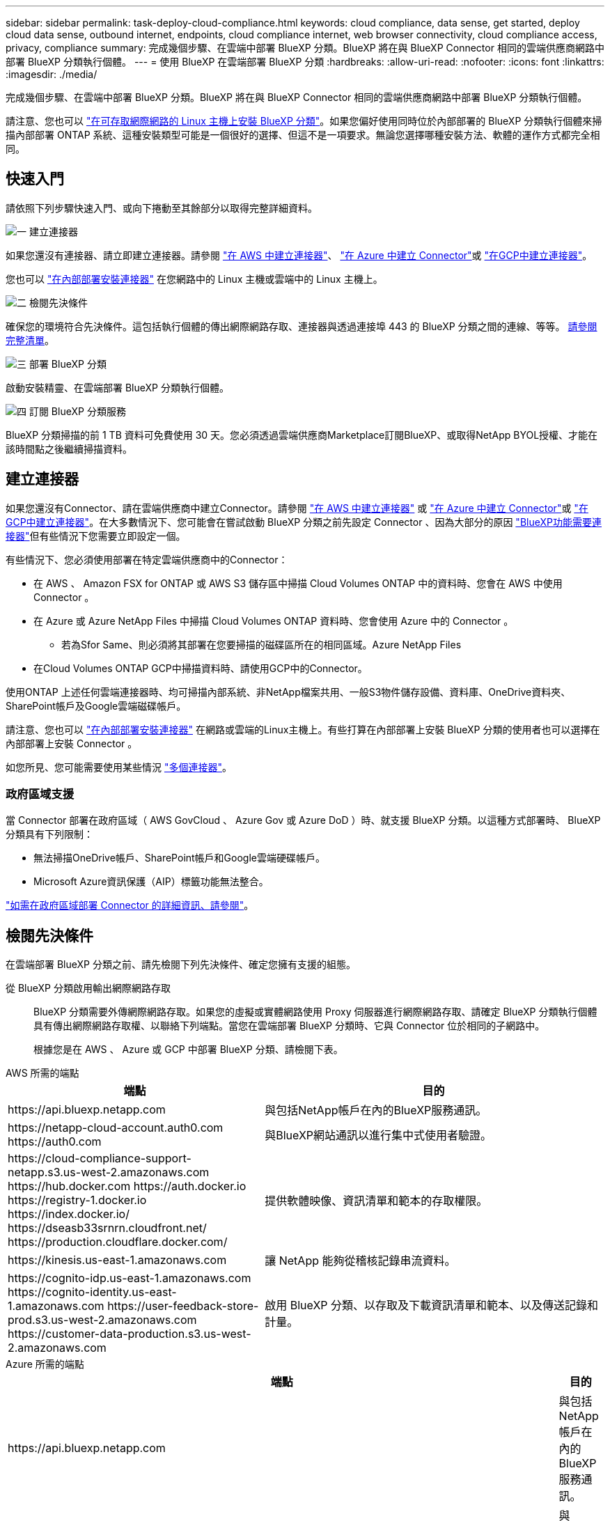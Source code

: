 ---
sidebar: sidebar 
permalink: task-deploy-cloud-compliance.html 
keywords: cloud compliance, data sense, get started, deploy cloud data sense, outbound internet, endpoints, cloud compliance internet, web browser connectivity, cloud compliance access, privacy, compliance 
summary: 完成幾個步驟、在雲端中部署 BlueXP 分類。BlueXP 將在與 BlueXP Connector 相同的雲端供應商網路中部署 BlueXP 分類執行個體。 
---
= 使用 BlueXP 在雲端部署 BlueXP 分類
:hardbreaks:
:allow-uri-read: 
:nofooter: 
:icons: font
:linkattrs: 
:imagesdir: ./media/


[role="lead"]
完成幾個步驟、在雲端中部署 BlueXP 分類。BlueXP 將在與 BlueXP Connector 相同的雲端供應商網路中部署 BlueXP 分類執行個體。

請注意、您也可以 link:task-deploy-compliance-onprem.html["在可存取網際網路的 Linux 主機上安裝 BlueXP 分類"]。如果您偏好使用同時位於內部部署的 BlueXP 分類執行個體來掃描內部部署 ONTAP 系統、這種安裝類型可能是一個很好的選擇、但這不是一項要求。無論您選擇哪種安裝方法、軟體的運作方式都完全相同。



== 快速入門

請依照下列步驟快速入門、或向下捲動至其餘部分以取得完整詳細資料。

.image:https://raw.githubusercontent.com/NetAppDocs/common/main/media/number-1.png["一"] 建立連接器
[role="quick-margin-para"]
如果您還沒有連接器、請立即建立連接器。請參閱 https://docs.netapp.com/us-en/cloud-manager-setup-admin/task-quick-start-connector-aws.html["在 AWS 中建立連接器"^]、 https://docs.netapp.com/us-en/cloud-manager-setup-admin/task-quick-start-connector-azure.html["在 Azure 中建立 Connector"^]或 https://docs.netapp.com/us-en/cloud-manager-setup-admin/task-quick-start-connector-google.html["在GCP中建立連接器"^]。

[role="quick-margin-para"]
您也可以 https://docs.netapp.com/us-en/cloud-manager-setup-admin/task-quick-start-connector-on-prem.html["在內部部署安裝連接器"^] 在您網路中的 Linux 主機或雲端中的 Linux 主機上。

.image:https://raw.githubusercontent.com/NetAppDocs/common/main/media/number-2.png["二"] 檢閱先決條件
[role="quick-margin-para"]
確保您的環境符合先決條件。這包括執行個體的傳出網際網路存取、連接器與透過連接埠 443 的 BlueXP 分類之間的連線、等等。 <<檢閱先決條件,請參閱完整清單>>。

.image:https://raw.githubusercontent.com/NetAppDocs/common/main/media/number-3.png["三"] 部署 BlueXP 分類
[role="quick-margin-para"]
啟動安裝精靈、在雲端部署 BlueXP 分類執行個體。

.image:https://raw.githubusercontent.com/NetAppDocs/common/main/media/number-4.png["四"] 訂閱 BlueXP 分類服務
[role="quick-margin-para"]
BlueXP 分類掃描的前 1 TB 資料可免費使用 30 天。您必須透過雲端供應商Marketplace訂閱BlueXP、或取得NetApp BYOL授權、才能在該時間點之後繼續掃描資料。



== 建立連接器

如果您還沒有Connector、請在雲端供應商中建立Connector。請參閱 https://docs.netapp.com/us-en/cloud-manager-setup-admin/task-quick-start-connector-aws.html["在 AWS 中建立連接器"^] 或 https://docs.netapp.com/us-en/cloud-manager-setup-admin/task-quick-start-connector-azure.html["在 Azure 中建立 Connector"^]或 https://docs.netapp.com/us-en/cloud-manager-setup-admin/task-quick-start-connector-google.html["在GCP中建立連接器"^]。在大多數情況下、您可能會在嘗試啟動 BlueXP 分類之前先設定 Connector 、因為大部分的原因 https://docs.netapp.com/us-en/cloud-manager-setup-admin/concept-connectors.html#when-a-connector-is-required["BlueXP功能需要連接器"]但有些情況下您需要立即設定一個。

有些情況下、您必須使用部署在特定雲端供應商中的Connector：

* 在 AWS 、 Amazon FSX for ONTAP 或 AWS S3 儲存區中掃描 Cloud Volumes ONTAP 中的資料時、您會在 AWS 中使用 Connector 。
* 在 Azure 或 Azure NetApp Files 中掃描 Cloud Volumes ONTAP 資料時、您會使用 Azure 中的 Connector 。
+
** 若為Sfor Same、則必須將其部署在您要掃描的磁碟區所在的相同區域。Azure NetApp Files


* 在Cloud Volumes ONTAP GCP中掃描資料時、請使用GCP中的Connector。


使用ONTAP 上述任何雲端連接器時、均可掃描內部系統、非NetApp檔案共用、一般S3物件儲存設備、資料庫、OneDrive資料夾、SharePoint帳戶及Google雲端磁碟帳戶。

請注意、您也可以 https://docs.netapp.com/us-en/cloud-manager-setup-admin/task-quick-start-connector-on-prem.html["在內部部署安裝連接器"^] 在網路或雲端的Linux主機上。有些打算在內部部署上安裝 BlueXP 分類的使用者也可以選擇在內部部署上安裝 Connector 。

如您所見、您可能需要使用某些情況 https://docs.netapp.com/us-en/cloud-manager-setup-admin/concept-connectors.html#multiple-connectors["多個連接器"]。



=== 政府區域支援

當 Connector 部署在政府區域（ AWS GovCloud 、 Azure Gov 或 Azure DoD ）時、就支援 BlueXP 分類。以這種方式部署時、 BlueXP 分類具有下列限制：

* 無法掃描OneDrive帳戶、SharePoint帳戶和Google雲端硬碟帳戶。
* Microsoft Azure資訊保護（AIP）標籤功能無法整合。


https://docs.netapp.com/us-en/cloud-manager-setup-admin/task-install-restricted-mode.html["如需在政府區域部署 Connector 的詳細資訊、請參閱"^]。



== 檢閱先決條件

在雲端部署 BlueXP 分類之前、請先檢閱下列先決條件、確定您擁有支援的組態。

從 BlueXP 分類啟用輸出網際網路存取:: BlueXP 分類需要外傳網際網路存取。如果您的虛擬或實體網路使用 Proxy 伺服器進行網際網路存取、請確定 BlueXP 分類執行個體具有傳出網際網路存取權、以聯絡下列端點。當您在雲端部署 BlueXP 分類時、它與 Connector 位於相同的子網路中。
+
--
根據您是在 AWS 、 Azure 或 GCP 中部署 BlueXP 分類、請檢閱下表。

--


[role="tabbed-block"]
====
.AWS 所需的端點
--
[cols="43,57"]
|===
| 端點 | 目的 


| \https://api.bluexp.netapp.com | 與包括NetApp帳戶在內的BlueXP服務通訊。 


| \https://netapp-cloud-account.auth0.com \https://auth0.com | 與BlueXP網站通訊以進行集中式使用者驗證。 


| \https://cloud-compliance-support-netapp.s3.us-west-2.amazonaws.com \https://hub.docker.com \https://auth.docker.io \https://registry-1.docker.io \https://index.docker.io/ \https://dseasb33srnrn.cloudfront.net/ \https://production.cloudflare.docker.com/ | 提供軟體映像、資訊清單和範本的存取權限。 


| \https://kinesis.us-east-1.amazonaws.com | 讓 NetApp 能夠從稽核記錄串流資料。 


| \https://cognito-idp.us-east-1.amazonaws.com \https://cognito-identity.us-east-1.amazonaws.com \https://user-feedback-store-prod.s3.us-west-2.amazonaws.com \https://customer-data-production.s3.us-west-2.amazonaws.com | 啟用 BlueXP 分類、以存取及下載資訊清單和範本、以及傳送記錄和計量。 
|===
--
.Azure 所需的端點
--
[cols="43,57"]
|===
| 端點 | 目的 


| \https://api.bluexp.netapp.com | 與包括NetApp帳戶在內的BlueXP服務通訊。 


| \https://netapp-cloud-account.auth0.com \https://auth0.com | 與BlueXP網站通訊以進行集中式使用者驗證。 


| \https://support.compliance.api.bluexp.netapp.com/\https://hub.docker.com \https://auth.docker.io \https://registry-1.docker.io \https://index.docker.io/\https://dseasb33srnrn.cloudfront.net/\https://production.cloudflare.docker.com/ | 提供軟體映像、資訊清單、範本的存取、以及傳送記錄和度量資料的功能。 


| \https://support.compliance.api.bluexp.netapp.com/ | 讓 NetApp 能夠從稽核記錄串流資料。 
|===
--
.GCP 所需的端點
--
[cols="43,57"]
|===
| 端點 | 目的 


| \https://api.bluexp.netapp.com | 與包括NetApp帳戶在內的BlueXP服務通訊。 


| \https://netapp-cloud-account.auth0.com \https://auth0.com | 與BlueXP網站通訊以進行集中式使用者驗證。 


| \https://support.compliance.api.bluexp.netapp.com/\https://hub.docker.com \https://auth.docker.io \https://registry-1.docker.io \https://index.docker.io/\https://dseasb33srnrn.cloudfront.net/\https://production.cloudflare.docker.com/ | 提供軟體映像、資訊清單、範本的存取、以及傳送記錄和度量資料的功能。 


| \https://support.compliance.api.bluexp.netapp.com/ | 讓 NetApp 能夠從稽核記錄串流資料。 
|===
--
====
確認BlueXP擁有必要的權限:: 確保 BlueXP 具有部署資源和建立 BlueXP 分類執行個體安全性群組的權限。您可以在中找到最新的BlueXP權限 https://docs.netapp.com/us-en/cloud-manager-setup-admin/reference-permissions.html["NetApp 提供的原則"^]。
確保 BlueXP Connector 能夠存取 BlueXP 分類:: 確保 Connector 與 BlueXP 分類執行個體之間的連線能力。Connector 的安全性群組必須允許透過連接埠 443 進出的流量進出 BlueXP 分類執行個體。此連線可部署 BlueXP 分類執行個體、並可讓您在「法規遵循與治理」索引標籤中檢視資訊。AWS 和 Azure 中的政府地區均支援 BlueXP 分類。
+
--
AWS和AWS GovCloud部署需要額外的傳入和傳出安全群組規則。請參閱 https://docs.netapp.com/us-en/cloud-manager-setup-admin/reference-ports-aws.html["AWS 中 Connector 的規則"^] 以取得詳細資料。

Azure和Azure政府部署需要額外的傳入和傳出安全性群組規則。請參閱 https://docs.netapp.com/us-en/cloud-manager-setup-admin/reference-ports-azure.html["Azure 中的 Connector 規則"^] 以取得詳細資料。

--
確保您可以繼續執行 BlueXP 分類:: BlueXP 分類執行個體必須持續運作、才能持續掃描資料。
確保網頁瀏覽器連線至 BlueXP 分類:: 啟用 BlueXP 分類後、請確定使用者從連線至 BlueXP 分類執行個體的主機存取 BlueXP 介面。
+
--
BlueXP 分類執行個體使用私有 IP 位址來確保索引資料無法存取至網際網路。因此、您用來存取BlueXP的網頁瀏覽器必須連線至該私有IP位址。該連線可能來自與雲端供應商（例如 VPN ）的直接連線、或來自與 BlueXP 分類執行個體位於相同網路內的主機。

--
檢查 vCPU 的限制:: 確保雲端供應商的 vCPU 上限允許部署具有必要核心數的執行個體。您需要驗證執行BlueXP所在地區的相關執行個體系列的vCPU限制。 link:concept-cloud-compliance.html#the-bluexp-classification-instance["請參閱所需的執行個體類型"]。
+
--
如需vCPU限制的詳細資料、請參閱下列連結：

* https://docs.aws.amazon.com/AWSEC2/latest/UserGuide/ec2-resource-limits.html["AWS文件：Amazon EC2服務配額"^]
* https://docs.microsoft.com/en-us/azure/virtual-machines/linux/quotas["Azure 文件：虛擬機器 vCPU 配額"^]
* https://cloud.google.com/compute/quotas["Google Cloud文件：資源配額"^]


請注意、您可以在 AWS 雲端環境中的執行個體上部署 BlueXP 分類、但使用這些系統時會有一些限制。請參閱 link:concept-cloud-compliance.html#using-a-smaller-instance-type["使用較小的執行個體類型"] 以取得詳細資料。

--




== 在雲端部署 BlueXP 分類

請依照下列步驟、在雲端中部署 BlueXP 分類執行個體。Connector 會在雲端部署執行個體、然後在該執行個體上安裝 BlueXP 分類軟體。

請注意、在 AWS 環境中從 BlueXP Connector 部署 BlueXP 分類時、您可以選擇預設執行個體大小、也可以從兩種較小的執行個體類型中選擇。 link:concept-cloud-compliance.html#using-a-smaller-instance-type["請參閱可用的執行個體類型和限制"]。在無法使用預設執行個體類型的區域中、 BlueXP 分類會在上執行 link:reference-instance-types.html["替代執行個體類型"]。

[role="tabbed-block"]
====
.在 AWS 中部署
--
.步驟
. 在BlueXP左側導覽功能表中、按一下*管理>分類*。
+
image:screenshot_cloud_compliance_deploy_start.png["選取按鈕以啟動 BlueXP 分類的螢幕擷取畫面。"]

. 按一下「*啟動資料感應*」。
+
image:screenshot_cloud_compliance_deploy_cloud_aws.png["選擇按鈕以在雲端部署 BlueXP 分類的螢幕擷取畫面。"]

. 從 _ 安裝 _ 頁面、按一下 * 部署 > 部署 * 以使用「大型」執行個體大小、然後啟動雲端部署精靈。
+
如果沒有大量資料需要掃描、您也可以按一下 * 部署 > 組態 * 來選擇兩種較小的執行個體類型。使用較小的執行個體時、這可以節省一些雲端成本。「中」資源大小如下所示。

+
然後按一下 * 部署 * 以啟動雲端部署精靈。

+
image:screenshot_cloud_deploy_resource_size.png["部署頁面的螢幕擷取畫面、可選擇將部署 BlueXP 分類的執行個體大小。"]

. 精靈會在執行部署步驟時顯示進度。如果發生任何問題、它會停止並提示輸入。
+
image:screenshot_cloud_compliance_wizard_start.png["BlueXP 分類精靈的螢幕擷取畫面、用於部署新執行個體。"]

. 部署執行個體並安裝 BlueXP 分類後、按一下 * 繼續至組態 * 以移至 _Configuration_ 頁面。


--
.在 Azure 中部署
--
.步驟
. 在BlueXP左側導覽功能表中、按一下*管理>分類*。
. 按一下「*啟動資料感應*」。
+
image:screenshot_cloud_compliance_deploy_start.png["選取按鈕以啟動 BlueXP 分類的螢幕擷取畫面。"]

. 按一下「*部署*」以啟動雲端部署精靈。
+
image:screenshot_cloud_compliance_deploy_cloud.png["選擇按鈕以在雲端部署 BlueXP 分類的螢幕擷取畫面。"]

. 精靈會在執行部署步驟時顯示進度。如果發生任何問題、它會停止並提示輸入。
+
image:screenshot_cloud_compliance_wizard_start.png["BlueXP 分類精靈的螢幕擷取畫面、用於部署新執行個體。"]

. 部署執行個體並安裝 BlueXP 分類後、按一下 * 繼續至組態 * 以移至 _Configuration_ 頁面。


--
.在 Google Cloud 中部署
--
.步驟
. 在BlueXP左側導覽功能表中、按一下*管理>分類*。
. 按一下「*啟動資料感應*」。
+
image:screenshot_cloud_compliance_deploy_start.png["選取按鈕以啟動 BlueXP 分類的螢幕擷取畫面。"]

. 按一下「*部署*」以啟動雲端部署精靈。
+
image:screenshot_cloud_compliance_deploy_cloud.png["選擇按鈕以在雲端部署 BlueXP 分類的螢幕擷取畫面。"]

. 精靈會在執行部署步驟時顯示進度。如果發生任何問題、它會停止並提示輸入。
+
image:screenshot_cloud_compliance_wizard_start.png["BlueXP 分類精靈的螢幕擷取畫面、用於部署新執行個體。"]

. 部署執行個體並安裝 BlueXP 分類後、按一下 * 繼續至組態 * 以移至 _Configuration_ 頁面。


--
====
.結果
BlueXP 會在您的雲端供應商中部署 BlueXP 分類執行個體。

只要執行個體具備網際網路連線能力、就會自動升級至 BlueXP Connector 和 BlueXP 分類軟體。

.下一步
您可以從「組態」頁面選取要掃描的資料來源。

您也可以 link:task-licensing-datasense.html["設定 BlueXP 分類的授權"] 目前。30天免費試用期結束前、您將不需付費。
